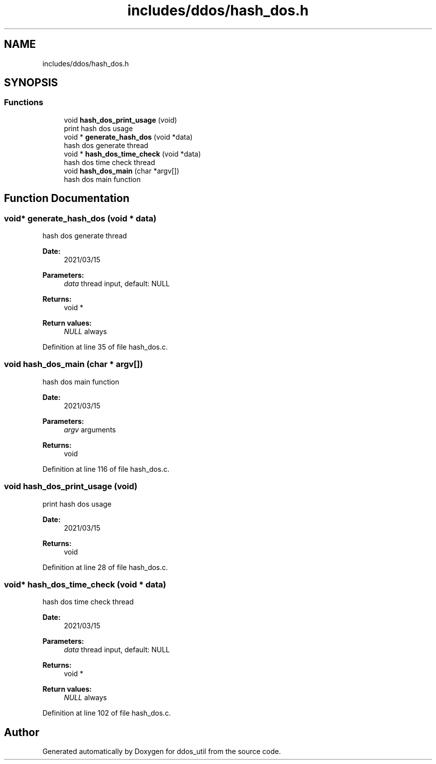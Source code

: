 .TH "includes/ddos/hash_dos.h" 3 "Thu Apr 15 2021" "Version v1.0" "ddos_util" \" -*- nroff -*-
.ad l
.nh
.SH NAME
includes/ddos/hash_dos.h
.SH SYNOPSIS
.br
.PP
.SS "Functions"

.in +1c
.ti -1c
.RI "void \fBhash_dos_print_usage\fP (void)"
.br
.RI "print hash dos usage "
.ti -1c
.RI "void * \fBgenerate_hash_dos\fP (void *data)"
.br
.RI "hash dos generate thread "
.ti -1c
.RI "void * \fBhash_dos_time_check\fP (void *data)"
.br
.RI "hash dos time check thread "
.ti -1c
.RI "void \fBhash_dos_main\fP (char *argv[])"
.br
.RI "hash dos main function "
.in -1c
.SH "Function Documentation"
.PP 
.SS "void* generate_hash_dos (void * data)"

.PP
hash dos generate thread 
.PP
\fBDate:\fP
.RS 4
2021/03/15 
.RE
.PP
\fBParameters:\fP
.RS 4
\fIdata\fP thread input, default: NULL 
.RE
.PP
\fBReturns:\fP
.RS 4
void * 
.RE
.PP
\fBReturn values:\fP
.RS 4
\fINULL\fP always 
.RE
.PP

.PP
Definition at line 35 of file hash_dos\&.c\&.
.SS "void hash_dos_main (char * argv[])"

.PP
hash dos main function 
.PP
\fBDate:\fP
.RS 4
2021/03/15 
.RE
.PP
\fBParameters:\fP
.RS 4
\fIargv\fP arguments 
.RE
.PP
\fBReturns:\fP
.RS 4
void 
.RE
.PP

.PP
Definition at line 116 of file hash_dos\&.c\&.
.SS "void hash_dos_print_usage (void)"

.PP
print hash dos usage 
.PP
\fBDate:\fP
.RS 4
2021/03/15 
.RE
.PP
\fBReturns:\fP
.RS 4
void 
.RE
.PP

.PP
Definition at line 28 of file hash_dos\&.c\&.
.SS "void* hash_dos_time_check (void * data)"

.PP
hash dos time check thread 
.PP
\fBDate:\fP
.RS 4
2021/03/15 
.RE
.PP
\fBParameters:\fP
.RS 4
\fIdata\fP thread input, default: NULL 
.RE
.PP
\fBReturns:\fP
.RS 4
void * 
.RE
.PP
\fBReturn values:\fP
.RS 4
\fINULL\fP always 
.RE
.PP

.PP
Definition at line 102 of file hash_dos\&.c\&.
.SH "Author"
.PP 
Generated automatically by Doxygen for ddos_util from the source code\&.
